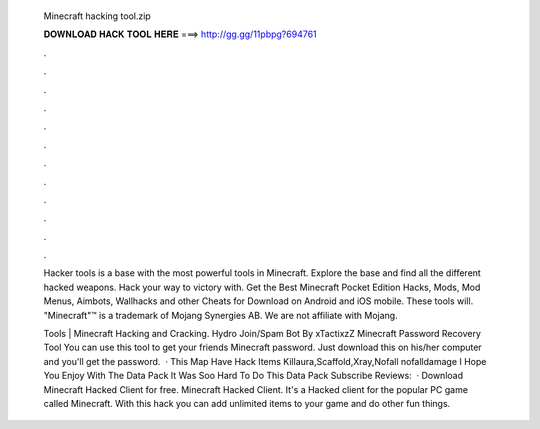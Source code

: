   Minecraft hacking tool.zip
  
  
  
  𝐃𝐎𝐖𝐍𝐋𝐎𝐀𝐃 𝐇𝐀𝐂𝐊 𝐓𝐎𝐎𝐋 𝐇𝐄𝐑𝐄 ===> http://gg.gg/11pbpg?694761
  
  
  
  .
  
  
  
  .
  
  
  
  .
  
  
  
  .
  
  
  
  .
  
  
  
  .
  
  
  
  .
  
  
  
  .
  
  
  
  .
  
  
  
  .
  
  
  
  .
  
  
  
  .
  
  Hacker tools is a base with the most powerful tools in Minecraft. Explore the base and find all the different hacked weapons. Hack your way to victory with. Get the Best Minecraft Pocket Edition Hacks, Mods, Mod Menus, Aimbots, Wallhacks and other Cheats for Download on Android and iOS mobile. These tools will. "Minecraft"™ is a trademark of Mojang Synergies AB. We are not affiliate with Mojang.
  
  Tools | Minecraft Hacking and Cracking. Hydro Join/Spam Bot  By xTactixzZ Minecraft Password Recovery Tool You can use this tool to get your friends Minecraft password. Just download this on his/her computer and you'll get the password.  · This Map Have Hack Items Killaura,Scaffold,Xray,Nofall nofalldamage I Hope You Enjoy With The Data Pack It Was Soo Hard To Do This Data Pack Subscribe Reviews:   · Download Minecraft Hacked Client for free. Minecraft Hacked Client. It's a Hacked client for the popular PC game called Minecraft. With this hack you can add unlimited items to your game and do other fun things.
